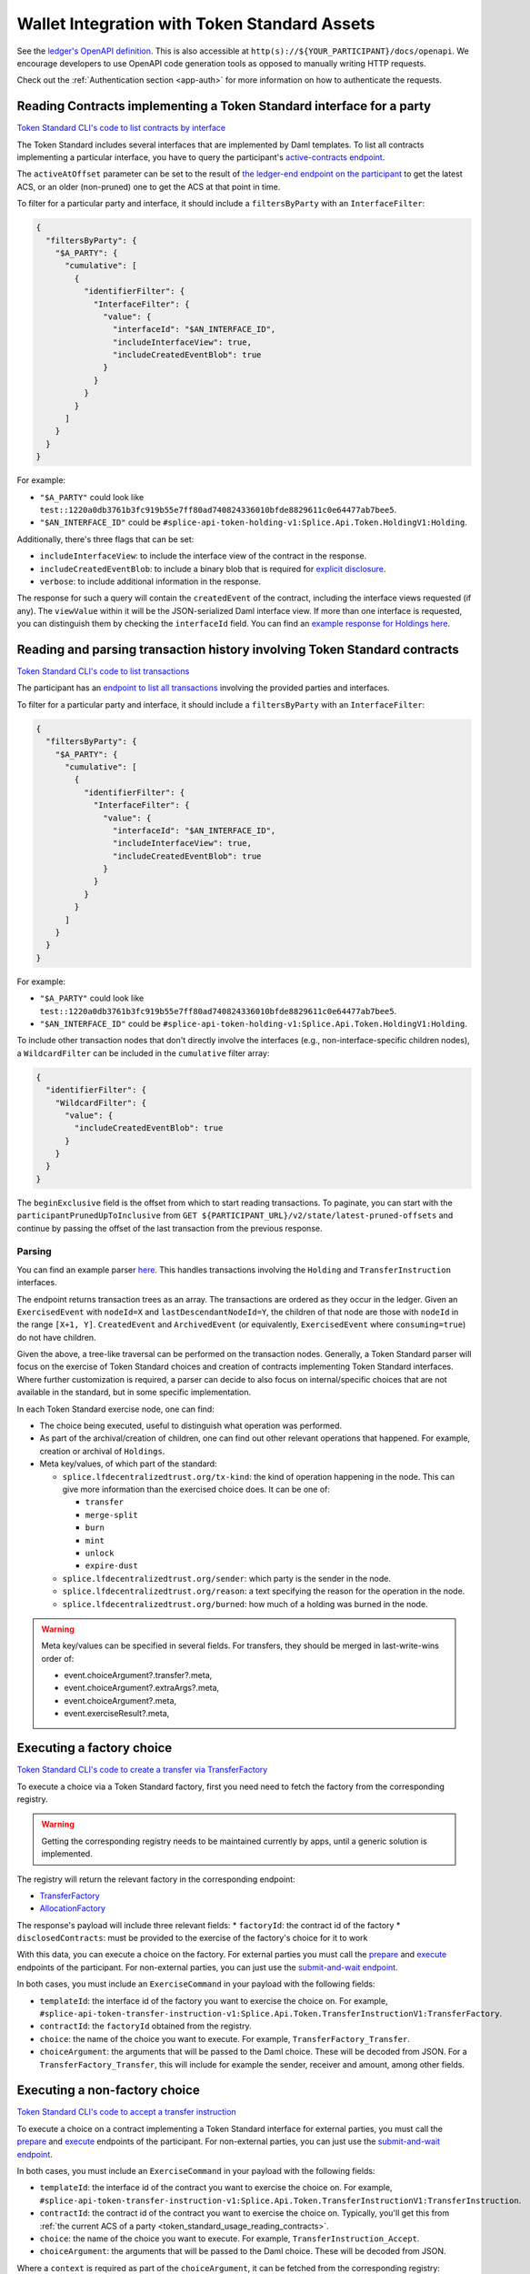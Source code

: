 ..
   Copyright (c) 2024 Digital Asset (Switzerland) GmbH and/or its affiliates. All rights reserved.
..
   SPDX-License-Identifier: Apache-2.0

.. _token_standard_usage:

Wallet Integration with Token Standard Assets
=============================================

See the `ledger's OpenAPI definition <https://github.com/DACH-NY/canton/blob/6a886e75e2c5cf0fd9ba88d5e7fb8d2774542d45/community/ledger/ledger-json-api/src/test/resources/json-api-docs/openapi.yaml#L1>`_.
This is also accessible at ``http(s)://${YOUR_PARTICIPANT}/docs/openapi``.
We encourage developers to use OpenAPI code generation tools as opposed to manually writing HTTP requests.

Check out the :ref:`Authentication section <app-auth>` for more information on how to authenticate the requests.


.. _token_standard_usage_reading_contracts:

Reading Contracts implementing a Token Standard interface for a party
---------------------------------------------------------------------

`Token Standard CLI's code to list contracts by interface <https://github.com/hyperledger-labs/splice/blob/main/token-standard/cli/src/commands/listContractsByInterface.ts>`_

The Token Standard includes several interfaces that are implemented by Daml templates.
To list all contracts implementing a particular interface,
you have to query the participant's `active-contracts endpoint <https://github.com/DACH-NY/canton/blob/6a886e75e2c5cf0fd9ba88d5e7fb8d2774542d45/community/ledger/ledger-json-api/src/test/resources/json-api-docs/openapi.yaml#L620>`_.

The ``activeAtOffset`` parameter can be set to the result of
`the ledger-end endpoint on the participant <https://github.com/DACH-NY/canton/blob/6a886e75e2c5cf0fd9ba88d5e7fb8d2774542d45/community/ledger/ledger-json-api/src/test/resources/json-api-docs/openapi.yaml#L711>`_
to get the latest ACS, or an older (non-pruned) one to get the ACS at that point in time.

To filter for a particular party and interface, it should include a ``filtersByParty`` with an ``InterfaceFilter``:

.. code-block:: json

  {
    "filtersByParty": {
      "$A_PARTY": {
        "cumulative": [
          {
            "identifierFilter": {
              "InterfaceFilter": {
                "value": {
                  "interfaceId": "$AN_INTERFACE_ID",
                  "includeInterfaceView": true,
                  "includeCreatedEventBlob": true
                }
              }
            }
          }
        ]
      }
    }
  }

For example:

* ``"$A_PARTY"`` could look like ``test::1220a0db3761b3fc919b55e7ff80ad740824336010bfde8829611c0e64477ab7bee5``.
* ``"$AN_INTERFACE_ID"`` could be ``#splice-api-token-holding-v1:Splice.Api.Token.HoldingV1:Holding``.

Additionally, there's three flags that can be set:

* ``includeInterfaceView``: to include the interface view of the contract in the response.
* ``includeCreatedEventBlob``: to include a binary blob that is required for `explicit disclosure <https://docs.daml.com/app-dev/explicit-contract-disclosure.html>`_.
* ``verbose``: to include additional information in the response.

The response for such a query will contain the ``createdEvent`` of the contract, including the interface views requested (if any).
The ``viewValue`` within it will be the JSON-serialized Daml interface view.
If more than one interface is requested, you can distinguish them by checking the ``interfaceId`` field.
You can find an `example response for Holdings here <https://github.com/hyperledger-labs/splice/blob/main/token-standard/cli/__tests__/mocks/data/holdings.json>`_.


.. _token_standard_usage_reading_tx_history:

Reading and parsing transaction history involving Token Standard contracts
--------------------------------------------------------------------------

`Token Standard CLI's code to list transactions <https://github.com/hyperledger-labs/splice/blob/main/token-standard/cli/src/commands/listHoldingTransactions.ts>`_

The participant has an `endpoint to list all transactions <https://github.com/DACH-NY/canton/blob/6a886e75e2c5cf0fd9ba88d5e7fb8d2774542d45/community/ledger/ledger-json-api/src/test/resources/json-api-docs/openapi.yaml#L763>`_ involving the provided parties and interfaces.

To filter for a particular party and interface, it should include a ``filtersByParty`` with an ``InterfaceFilter``:

.. code-block:: json

    {
      "filtersByParty": {
        "$A_PARTY": {
          "cumulative": [
            {
              "identifierFilter": {
                "InterfaceFilter": {
                  "value": {
                    "interfaceId": "$AN_INTERFACE_ID",
                    "includeInterfaceView": true,
                    "includeCreatedEventBlob": true
                  }
                }
              }
            }
          ]
        }
      }
    }

For example:

* ``"$A_PARTY"`` could look like ``test::1220a0db3761b3fc919b55e7ff80ad740824336010bfde8829611c0e64477ab7bee5``.
* ``"$AN_INTERFACE_ID"`` could be ``#splice-api-token-holding-v1:Splice.Api.Token.HoldingV1:Holding``.

To include other transaction nodes that don't directly involve the interfaces (e.g., non-interface-specific children nodes),
a ``WildcardFilter`` can be included in the ``cumulative`` filter array:

.. code-block:: json

    {
      "identifierFilter": {
        "WildcardFilter": {
          "value": {
            "includeCreatedEventBlob": true
          }
        }
      }
    }

The ``beginExclusive`` field is the offset from which to start reading transactions.
To paginate, you can start with the ``participantPrunedUpToInclusive`` from ``GET ${PARTICIPANT_URL}/v2/state/latest-pruned-offsets``
and continue by passing the offset of the last transaction from the previous response.

Parsing
^^^^^^^

You can find an example parser `here <https://github.com/hyperledger-labs/splice/blob/main/token-standard/cli/src/txparse/parser.ts>`_.
This handles transactions involving the ``Holding`` and ``TransferInstruction`` interfaces.

The endpoint returns transaction trees as an array.
The transactions are ordered as they occur in the ledger.
Given an ``ExercisedEvent`` with ``nodeId=X`` and ``lastDescendantNodeId=Y``,
the children of that node are those with ``nodeId`` in the range ``[X+1, Y]``.
``CreatedEvent`` and ``ArchivedEvent`` (or equivalently, ``ExercisedEvent`` where ``consuming=true``) do not have children.

Given the above, a tree-like traversal can be performed on the transaction nodes.
Generally, a Token Standard parser will focus on the exercise of Token Standard choices and creation of contracts implementing Token Standard interfaces.
Where further customization is required, a parser can decide to also focus on internal/specific choices that are not available in the standard, but in some specific implementation.

In each Token Standard exercise node, one can find:

* The choice being executed, useful to distinguish what operation was performed.
* As part of the archival/creation of children, one can find out other relevant operations that happened. For example, creation or archival of ``Holdings``.
* Meta key/values, of which part of the standard:

  * ``splice.lfdecentralizedtrust.org/tx-kind``: the kind of operation happening in the node. This can give more information than the exercised choice does. It can be one of:

    * ``transfer``
    * ``merge-split``
    * ``burn``
    * ``mint``
    * ``unlock``
    * ``expire-dust``

  * ``splice.lfdecentralizedtrust.org/sender``: which party is the sender in the node.
  * ``splice.lfdecentralizedtrust.org/reason``: a text specifying the reason for the operation in the node.
  * ``splice.lfdecentralizedtrust.org/burned``: how much of a holding was burned in the node.

.. warning::

    Meta key/values can be specified in several fields. For transfers, they should be merged in last-write-wins order of:

    * event.choiceArgument?.transfer?.meta,
    * event.choiceArgument?.extraArgs?.meta,
    * event.choiceArgument?.meta,
    * event.exerciseResult?.meta,


.. _token_standard_usage_executing_factory_choice:

Executing a factory choice
--------------------------

`Token Standard CLI's code to create a transfer via TransferFactory <https://github.com/hyperledger-labs/splice/blob/main/token-standard/cli/src/commands/transfer.ts>`_

To execute a choice via a Token Standard factory, first you need need to fetch the factory from the corresponding registry.

.. warning::

    Getting the corresponding registry needs to be maintained currently by apps, until a generic solution is implemented.

The registry will return the relevant factory in the corresponding endpoint:

* `TransferFactory </app_dev/token_standard_openapi/index.html#post--registry-transfer-instruction-v1-transfer-factory>`_
* `AllocationFactory </app_dev/token_standard_openapi/index.html#post--registry-allocation-instruction-v1-allocation-factory>`_

The response's payload will include three relevant fields:
* ``factoryId``: the contract id of the factory
* ``disclosedContracts``: must be provided to the exercise of the factory's choice for it to work

With this data, you can execute a choice on the factory. For external parties
you must call the `prepare <https://github.com/DACH-NY/canton/blob/6a886e75e2c5cf0fd9ba88d5e7fb8d2774542d45/community/ledger/ledger-json-api/src/test/resources/json-api-docs/openapi.yaml#L1553>`_
and `execute <https://github.com/DACH-NY/canton/blob/6a886e75e2c5cf0fd9ba88d5e7fb8d2774542d45/community/ledger/ledger-json-api/src/test/resources/json-api-docs/openapi.yaml#L1585>`_
endpoints of the participant.
For non-external parties, you can just use the `submit-and-wait endpoint <https://github.com/DACH-NY/canton/blob/6a886e75e2c5cf0fd9ba88d5e7fb8d2774542d45/community/ledger/ledger-json-api/src/test/resources/json-api-docs/openapi.yaml#L6>`_.

In both cases, you must include an ``ExerciseCommand`` in your payload with the following fields:

* ``templateId``: the interface id of the factory you want to exercise the choice on. For example, ``#splice-api-token-transfer-instruction-v1:Splice.Api.Token.TransferInstructionV1:TransferFactory``.
* ``contractId``: the ``factoryId`` obtained from the registry.
* ``choice``: the name of the choice you want to execute. For example, ``TransferFactory_Transfer``.
* ``choiceArgument``: the arguments that will be passed to the Daml choice. These will be decoded from JSON.
  For a ``TransferFactory_Transfer``, this will include for example the sender, receiver and amount, among other fields.


.. _token_standard_usage_executing_nonfactory_choice:

Executing a non-factory choice
------------------------------

`Token Standard CLI's code to accept a transfer instruction <https://github.com/hyperledger-labs/splice/blob/main/token-standard/cli/src/commands/acceptTransferInstruction.ts>`_

To execute a choice on a contract implementing a Token Standard interface for external parties,
you must call the `prepare <https://github.com/DACH-NY/canton/blob/6a886e75e2c5cf0fd9ba88d5e7fb8d2774542d45/community/ledger/ledger-json-api/src/test/resources/json-api-docs/openapi.yaml#L1553>`_
and `execute <https://github.com/DACH-NY/canton/blob/6a886e75e2c5cf0fd9ba88d5e7fb8d2774542d45/community/ledger/ledger-json-api/src/test/resources/json-api-docs/openapi.yaml#L1585>`_
endpoints of the participant.
For non-external parties, you can just use the `submit-and-wait endpoint <https://github.com/DACH-NY/canton/blob/6a886e75e2c5cf0fd9ba88d5e7fb8d2774542d45/community/ledger/ledger-json-api/src/test/resources/json-api-docs/openapi.yaml#L6>`_.

In both cases, you must include an ``ExerciseCommand`` in your payload with the following fields:

* ``templateId``: the interface id of the contract you want to exercise the choice on. For example, ``#splice-api-token-transfer-instruction-v1:Splice.Api.Token.TransferInstructionV1:TransferInstruction``.
* ``contractId``: the contract id of the contract you want to exercise the choice on. Typically, you'll get this from :ref:`the current ACS of a party <token_standard_usage_reading_contracts>`.
* ``choice``: the name of the choice you want to execute. For example, ``TransferInstruction_Accept``.
* ``choiceArgument``: the arguments that will be passed to the Daml choice. These will be decoded from JSON.

Where a ``context`` is required as part of the ``choiceArgument``, it can be fetched from the corresponding registry:

* `To accept a TransferInstruction </app_dev/token_standard_openapi/index.html#post--registry-transfer-instruction-v1-transferInstructionId-choice-contexts-accept>`_
* `To reject a TransferInstruction </app_dev/token_standard_openapi/index.html#post--registry-transfer-instruction-v1-transferInstructionId-choice-contexts-reject>`_
* `To withdraw a TransferInstruction </app_dev/token_standard_openapi/index.html#post--registry-transfer-instruction-v1-transferInstructionId-choice-contexts-withdraw>`_
* `To withdraw an Allocation </app_dev/token_standard_openapi/index.html#post--registry-allocations-v1-allocationId-choice-contexts-withdraw>`_
* `To cancel an Allocation </app_dev/token_standard_openapi/index.html#post--registry-allocations-v1-allocationId-choice-contexts-cancel>`_

The response of these endpoints include two fields:

* ``choiceContextData``: to be passed as ``context`` in the ``choiceArgument``.
* ``disclosedContracts``: to be passed in the submit or prepare request.

.. warning::

  Note that ``AllocationRequest_Reject`` and ``AllocationRequest_Withdraw`` should be called with an empty choice context.
  This is currently there as a potential future extension.



.. _token_standard_usage_workflows:

Token Standard Workflows
------------------------

Transfers
^^^^^^^^^

The workflow will follow the following steps:

* A party calls ``TransferFactory_Transfer`` to create a transfer.
* Depending on the implementation of the factory, one of three ``TransferInstructionResult_Output`` is possible:

  * ``Failed``: where the transfer did not succeed and all holdings (minus fees) have been returned to the sender.
  * ``Completed``: where the transfer succeeded and the receiver has received their holdings. No further action is required.
  * ``Pending``: where the transfer is pending further steps. This will include a ``transferInstructionCid``.
* If ``Pending``, The receiver party observes a ``TransferInstruction`` (which has the same contract id as above). Then:

  * The receiver can exercise ``TransferInstruction_Accept``, which again will return a ``TransferInstructionResult`` depending on success and whether further steps are required or not.
  * The receiver can exercise ``TransferInstruction_Reject``, same as above.
  * The sender can exercise ``TransferInstruction_Withdraw``, again returning a ``TransferInstructionResult``.
  * The registry can exercise ``TransferInstruction_Update``, again returning a ``TransferInstructionResult``.

Allocations
^^^^^^^^^^^

The workflow will follow the following steps:

* A registry creates as many ``AllocationInstructions`` as required for a workflow to happen.
* Parties can:

  * The registry can exercise ``AllocationInstruction_Withdraw`` or ``AllocationInstruction_Update`` on it.
  * The senders of each transfer leg can exercise ``AllocationFactory_Allocate`` to create an ``Allocation`` satisfying the conditions of the ``AllocationInstruction``.
  * The following choices can be called on the ``Allocation``:

    * Sender, receiver and registry can exercise ``Allocation_ExecuteTransfer``: to accept the allocation.
    * Sender, receiver and registry can exercise ``Allocation_Cancel``, which consumes it.
    * The sender can exercise ``Allocation_Withdraw``, which consumes it.

